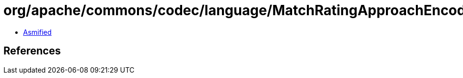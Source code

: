 = org/apache/commons/codec/language/MatchRatingApproachEncoder.class

 - link:MatchRatingApproachEncoder-asmified.java[Asmified]

== References

